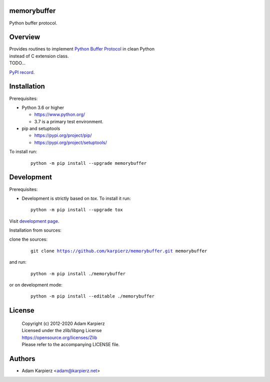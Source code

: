 memorybuffer
============

Python buffer protocol.

Overview
========

| Provides routines to implement `Python Buffer Protocol`_ in clean Python
| instead of C extension class.
| TODO...

`PyPI record`_.

Installation
============

Prerequisites:

+ Python 3.6 or higher

  * https://www.python.org/
  * 3.7 is a primary test environment.

+ pip and setuptools

  * https://pypi.org/project/pip/
  * https://pypi.org/project/setuptools/

To install run:

  .. parsed-literal::

    python -m pip install --upgrade |package|

Development
===========

Prerequisites:

+ Development is strictly based on *tox*. To install it run::

    python -m pip install --upgrade tox

Visit `development page`_.

Installation from sources:

clone the sources:

  .. parsed-literal::

    git clone |respository| |package|

and run:

  .. parsed-literal::

    python -m pip install ./|package|

or on development mode:

  .. parsed-literal::

    python -m pip install --editable ./|package|

License
=======

  | Copyright (c) 2012-2020 Adam Karpierz
  | Licensed under the zlib/libpng License
  | https://opensource.org/licenses/Zlib
  | Please refer to the accompanying LICENSE file.

Authors
=======

* Adam Karpierz <adam@karpierz.net>

.. |package| replace:: memorybuffer
.. |package_bold| replace:: **memorybuffer**
.. |respository| replace:: https://github.com/karpierz/memorybuffer.git
.. _development page: https://github.com/karpierz/memorybuffer/
.. _PyPI record: https://pypi.org/project/memorybuffer/
.. _Python Buffer Protocol: https://docs.python.org/3/c-api/buffer.html
